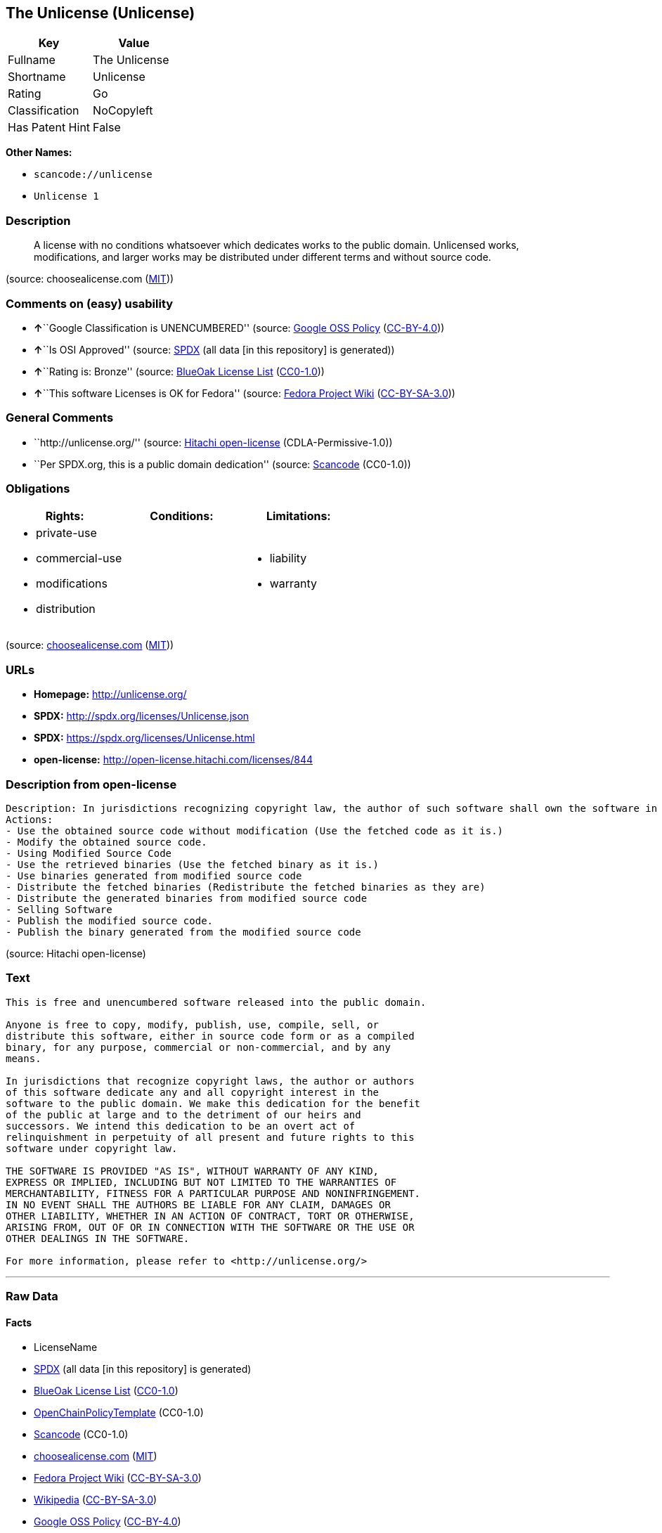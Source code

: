 == The Unlicense (Unlicense)

[cols=",",options="header",]
|===
|Key |Value
|Fullname |The Unlicense
|Shortname |Unlicense
|Rating |Go
|Classification |NoCopyleft
|Has Patent Hint |False
|===

*Other Names:*

* `+scancode://unlicense+`
* `+Unlicense 1+`

=== Description

____
A license with no conditions whatsoever which dedicates works to the
public domain. Unlicensed works, modifications, and larger works may be
distributed under different terms and without source code.
____

(source: choosealicense.com
(https://github.com/github/choosealicense.com/blob/gh-pages/LICENSE.md[MIT]))

=== Comments on (easy) usability

* **↑**``Google Classification is UNENCUMBERED'' (source:
https://opensource.google.com/docs/thirdparty/licenses/[Google OSS
Policy]
(https://creativecommons.org/licenses/by/4.0/legalcode[CC-BY-4.0]))
* **↑**``Is OSI Approved'' (source:
https://spdx.org/licenses/Unlicense.html[SPDX] (all data [in this
repository] is generated))
* **↑**``Rating is: Bronze'' (source:
https://blueoakcouncil.org/list[BlueOak License List]
(https://raw.githubusercontent.com/blueoakcouncil/blue-oak-list-npm-package/master/LICENSE[CC0-1.0]))
* **↑**``This software Licenses is OK for Fedora'' (source:
https://fedoraproject.org/wiki/Licensing:Main?rd=Licensing[Fedora
Project Wiki]
(https://creativecommons.org/licenses/by-sa/3.0/legalcode[CC-BY-SA-3.0]))

=== General Comments

* ``http://unlicense.org/'' (source:
https://github.com/Hitachi/open-license[Hitachi open-license]
(CDLA-Permissive-1.0))
* ``Per SPDX.org, this is a public domain dedication'' (source:
https://github.com/nexB/scancode-toolkit/blob/develop/src/licensedcode/data/licenses/unlicense.yml[Scancode]
(CC0-1.0))

=== Obligations

[cols=",,",options="header",]
|===
|Rights: |Conditions: |Limitations:
a|
* private-use
* commercial-use
* modifications
* distribution

a|

a|
* liability
* warranty

|===

(source:
https://github.com/github/choosealicense.com/blob/gh-pages/_licenses/unlicense.txt[choosealicense.com]
(https://github.com/github/choosealicense.com/blob/gh-pages/LICENSE.md[MIT]))

=== URLs

* *Homepage:* http://unlicense.org/
* *SPDX:* http://spdx.org/licenses/Unlicense.json
* *SPDX:* https://spdx.org/licenses/Unlicense.html
* *open-license:* http://open-license.hitachi.com/licenses/844

=== Description from open-license

....
Description: In jurisdictions recognizing copyright law, the author of such software shall own the software in the public domain.
Actions:
- Use the obtained source code without modification (Use the fetched code as it is.)
- Modify the obtained source code.
- Using Modified Source Code
- Use the retrieved binaries (Use the fetched binary as it is.)
- Use binaries generated from modified source code
- Distribute the fetched binaries (Redistribute the fetched binaries as they are)
- Distribute the generated binaries from modified source code
- Selling Software
- Publish the modified source code.
- Publish the binary generated from the modified source code

....

(source: Hitachi open-license)

=== Text

....
This is free and unencumbered software released into the public domain.

Anyone is free to copy, modify, publish, use, compile, sell, or
distribute this software, either in source code form or as a compiled
binary, for any purpose, commercial or non-commercial, and by any
means.

In jurisdictions that recognize copyright laws, the author or authors
of this software dedicate any and all copyright interest in the
software to the public domain. We make this dedication for the benefit
of the public at large and to the detriment of our heirs and
successors. We intend this dedication to be an overt act of
relinquishment in perpetuity of all present and future rights to this
software under copyright law.

THE SOFTWARE IS PROVIDED "AS IS", WITHOUT WARRANTY OF ANY KIND,
EXPRESS OR IMPLIED, INCLUDING BUT NOT LIMITED TO THE WARRANTIES OF
MERCHANTABILITY, FITNESS FOR A PARTICULAR PURPOSE AND NONINFRINGEMENT.
IN NO EVENT SHALL THE AUTHORS BE LIABLE FOR ANY CLAIM, DAMAGES OR
OTHER LIABILITY, WHETHER IN AN ACTION OF CONTRACT, TORT OR OTHERWISE,
ARISING FROM, OUT OF OR IN CONNECTION WITH THE SOFTWARE OR THE USE OR
OTHER DEALINGS IN THE SOFTWARE.

For more information, please refer to <http://unlicense.org/>
....

'''''

=== Raw Data

==== Facts

* LicenseName
* https://spdx.org/licenses/Unlicense.html[SPDX] (all data [in this
repository] is generated)
* https://blueoakcouncil.org/list[BlueOak License List]
(https://raw.githubusercontent.com/blueoakcouncil/blue-oak-list-npm-package/master/LICENSE[CC0-1.0])
* https://github.com/OpenChain-Project/curriculum/raw/ddf1e879341adbd9b297cd67c5d5c16b2076540b/policy-template/Open%20Source%20Policy%20Template%20for%20OpenChain%20Specification%201.2.ods[OpenChainPolicyTemplate]
(CC0-1.0)
* https://github.com/nexB/scancode-toolkit/blob/develop/src/licensedcode/data/licenses/unlicense.yml[Scancode]
(CC0-1.0)
* https://github.com/github/choosealicense.com/blob/gh-pages/_licenses/unlicense.txt[choosealicense.com]
(https://github.com/github/choosealicense.com/blob/gh-pages/LICENSE.md[MIT])
* https://fedoraproject.org/wiki/Licensing:Main?rd=Licensing[Fedora
Project Wiki]
(https://creativecommons.org/licenses/by-sa/3.0/legalcode[CC-BY-SA-3.0])
* https://en.wikipedia.org/wiki/Comparison_of_free_and_open-source_software_licenses[Wikipedia]
(https://creativecommons.org/licenses/by-sa/3.0/legalcode[CC-BY-SA-3.0])
* https://opensource.google.com/docs/thirdparty/licenses/[Google OSS
Policy]
(https://creativecommons.org/licenses/by/4.0/legalcode[CC-BY-4.0])
* https://github.com/okfn/licenses/blob/master/licenses.csv[Open
Knowledge International]
(https://opendatacommons.org/licenses/pddl/1-0/[PDDL-1.0])
* https://github.com/Hitachi/open-license[Hitachi open-license]
(CDLA-Permissive-1.0)

==== Raw JSON

....
{
    "__impliedNames": [
        "Unlicense",
        "The Unlicense",
        "scancode://unlicense",
        "unlicense",
        "Unlicense 1"
    ],
    "__impliedId": "Unlicense",
    "__isFsfFree": true,
    "__impliedAmbiguousNames": [
        "Unlicense"
    ],
    "__impliedComments": [
        [
            "Hitachi open-license",
            [
                "http://unlicense.org/"
            ]
        ],
        [
            "Scancode",
            [
                "Per SPDX.org, this is a public domain dedication"
            ]
        ]
    ],
    "__hasPatentHint": false,
    "facts": {
        "Open Knowledge International": {
            "is_generic": null,
            "legacy_ids": [],
            "status": "active",
            "domain_software": true,
            "url": "https://unlicense.org/",
            "maintainer": "",
            "od_conformance": "not reviewed",
            "_sourceURL": "https://github.com/okfn/licenses/blob/master/licenses.csv",
            "domain_data": false,
            "osd_conformance": "not reviewed",
            "id": "Unlicense",
            "title": "Unlicense",
            "_implications": {
                "__impliedNames": [
                    "Unlicense",
                    "Unlicense"
                ],
                "__impliedId": "Unlicense",
                "__impliedURLs": [
                    [
                        null,
                        "https://unlicense.org/"
                    ]
                ]
            },
            "domain_content": false
        },
        "LicenseName": {
            "implications": {
                "__impliedNames": [
                    "Unlicense"
                ],
                "__impliedId": "Unlicense"
            },
            "shortname": "Unlicense",
            "otherNames": []
        },
        "SPDX": {
            "isSPDXLicenseDeprecated": false,
            "spdxFullName": "The Unlicense",
            "spdxDetailsURL": "http://spdx.org/licenses/Unlicense.json",
            "_sourceURL": "https://spdx.org/licenses/Unlicense.html",
            "spdxLicIsOSIApproved": true,
            "spdxSeeAlso": [
                "https://unlicense.org/"
            ],
            "_implications": {
                "__impliedNames": [
                    "Unlicense",
                    "The Unlicense"
                ],
                "__impliedId": "Unlicense",
                "__impliedJudgement": [
                    [
                        "SPDX",
                        {
                            "tag": "PositiveJudgement",
                            "contents": "Is OSI Approved"
                        }
                    ]
                ],
                "__isOsiApproved": true,
                "__impliedURLs": [
                    [
                        "SPDX",
                        "http://spdx.org/licenses/Unlicense.json"
                    ],
                    [
                        null,
                        "https://unlicense.org/"
                    ]
                ]
            },
            "spdxLicenseId": "Unlicense"
        },
        "Fedora Project Wiki": {
            "GPLv2 Compat?": "Yes",
            "rating": "Good",
            "Upstream URL": "https://fedoraproject.org/wiki/Licensing/Unlicense",
            "GPLv3 Compat?": "Yes",
            "Short Name": "Unlicense",
            "licenseType": "license",
            "_sourceURL": "https://fedoraproject.org/wiki/Licensing:Main?rd=Licensing",
            "Full Name": "Unlicense",
            "FSF Free?": "Yes",
            "_implications": {
                "__impliedNames": [
                    "Unlicense"
                ],
                "__isFsfFree": true,
                "__impliedAmbiguousNames": [
                    "Unlicense"
                ],
                "__impliedJudgement": [
                    [
                        "Fedora Project Wiki",
                        {
                            "tag": "PositiveJudgement",
                            "contents": "This software Licenses is OK for Fedora"
                        }
                    ]
                ]
            }
        },
        "Scancode": {
            "otherUrls": null,
            "homepageUrl": "http://unlicense.org/",
            "shortName": "Unlicense",
            "textUrls": null,
            "text": "This is free and unencumbered software released into the public domain.\n\nAnyone is free to copy, modify, publish, use, compile, sell, or\ndistribute this software, either in source code form or as a compiled\nbinary, for any purpose, commercial or non-commercial, and by any\nmeans.\n\nIn jurisdictions that recognize copyright laws, the author or authors\nof this software dedicate any and all copyright interest in the\nsoftware to the public domain. We make this dedication for the benefit\nof the public at large and to the detriment of our heirs and\nsuccessors. We intend this dedication to be an overt act of\nrelinquishment in perpetuity of all present and future rights to this\nsoftware under copyright law.\n\nTHE SOFTWARE IS PROVIDED \"AS IS\", WITHOUT WARRANTY OF ANY KIND,\nEXPRESS OR IMPLIED, INCLUDING BUT NOT LIMITED TO THE WARRANTIES OF\nMERCHANTABILITY, FITNESS FOR A PARTICULAR PURPOSE AND NONINFRINGEMENT.\nIN NO EVENT SHALL THE AUTHORS BE LIABLE FOR ANY CLAIM, DAMAGES OR\nOTHER LIABILITY, WHETHER IN AN ACTION OF CONTRACT, TORT OR OTHERWISE,\nARISING FROM, OUT OF OR IN CONNECTION WITH THE SOFTWARE OR THE USE OR\nOTHER DEALINGS IN THE SOFTWARE.\n\nFor more information, please refer to <http://unlicense.org/>",
            "category": "Public Domain",
            "osiUrl": null,
            "owner": "Unlicense",
            "_sourceURL": "https://github.com/nexB/scancode-toolkit/blob/develop/src/licensedcode/data/licenses/unlicense.yml",
            "key": "unlicense",
            "name": "Unlicense",
            "spdxId": "Unlicense",
            "notes": "Per SPDX.org, this is a public domain dedication",
            "_implications": {
                "__impliedNames": [
                    "scancode://unlicense",
                    "Unlicense",
                    "Unlicense"
                ],
                "__impliedId": "Unlicense",
                "__impliedComments": [
                    [
                        "Scancode",
                        [
                            "Per SPDX.org, this is a public domain dedication"
                        ]
                    ]
                ],
                "__impliedCopyleft": [
                    [
                        "Scancode",
                        "NoCopyleft"
                    ]
                ],
                "__calculatedCopyleft": "NoCopyleft",
                "__impliedText": "This is free and unencumbered software released into the public domain.\n\nAnyone is free to copy, modify, publish, use, compile, sell, or\ndistribute this software, either in source code form or as a compiled\nbinary, for any purpose, commercial or non-commercial, and by any\nmeans.\n\nIn jurisdictions that recognize copyright laws, the author or authors\nof this software dedicate any and all copyright interest in the\nsoftware to the public domain. We make this dedication for the benefit\nof the public at large and to the detriment of our heirs and\nsuccessors. We intend this dedication to be an overt act of\nrelinquishment in perpetuity of all present and future rights to this\nsoftware under copyright law.\n\nTHE SOFTWARE IS PROVIDED \"AS IS\", WITHOUT WARRANTY OF ANY KIND,\nEXPRESS OR IMPLIED, INCLUDING BUT NOT LIMITED TO THE WARRANTIES OF\nMERCHANTABILITY, FITNESS FOR A PARTICULAR PURPOSE AND NONINFRINGEMENT.\nIN NO EVENT SHALL THE AUTHORS BE LIABLE FOR ANY CLAIM, DAMAGES OR\nOTHER LIABILITY, WHETHER IN AN ACTION OF CONTRACT, TORT OR OTHERWISE,\nARISING FROM, OUT OF OR IN CONNECTION WITH THE SOFTWARE OR THE USE OR\nOTHER DEALINGS IN THE SOFTWARE.\n\nFor more information, please refer to <http://unlicense.org/>",
                "__impliedURLs": [
                    [
                        "Homepage",
                        "http://unlicense.org/"
                    ]
                ]
            }
        },
        "OpenChainPolicyTemplate": {
            "isSaaSDeemed": "no",
            "licenseType": "permissive",
            "freedomOrDeath": "no",
            "typeCopyleft": "no",
            "_sourceURL": "https://github.com/OpenChain-Project/curriculum/raw/ddf1e879341adbd9b297cd67c5d5c16b2076540b/policy-template/Open%20Source%20Policy%20Template%20for%20OpenChain%20Specification%201.2.ods",
            "name": "The Unlicense",
            "commercialUse": true,
            "spdxId": "Unlicense",
            "_implications": {
                "__impliedNames": [
                    "Unlicense"
                ]
            }
        },
        "Hitachi open-license": {
            "summary": "http://unlicense.org/",
            "notices": [
                {
                    "content": "the software is provided \"as-is\" and without any warranties of any kind, either express or implied, including, but not limited to, warranties of merchantability, fitness for a particular purpose, and non-infringement. the software is provided \"as-is\" and without warranty of any kind, either express or implied, including, but not limited to, the warranties of commercial applicability, fitness for a particular purpose, and non-infringement.",
                    "description": "There is no guarantee."
                }
            ],
            "_sourceURL": "http://open-license.hitachi.com/licenses/844",
            "content": "This is free and unencumbered software released into the public domain.\r\n\r\nAnyone is free to copy, modify, publish, use, compile, sell, or\r\ndistribute this software, either in source code form or as a compiled\r\nbinary, for any purpose, commercial or non-commercial, and by any\r\nmeans.\r\n\r\nIn jurisdictions that recognize copyright laws, the author or authors\r\nof this software dedicate any and all copyright interest in the\r\nsoftware to the public domain. We make this dedication for the benefit\r\nof the public at large and to the detriment of our heirs and\r\nsuccessors. We intend this dedication to be an overt act of\r\nrelinquishment in perpetuity of all present and future rights to this\r\nsoftware under copyright law.\r\n\r\nTHE SOFTWARE IS PROVIDED \"AS IS\", WITHOUT WARRANTY OF ANY KIND,\r\nEXPRESS OR IMPLIED, INCLUDING BUT NOT LIMITED TO THE WARRANTIES OF\r\nMERCHANTABILITY, FITNESS FOR A PARTICULAR PURPOSE AND NONINFRINGEMENT.\r\nIN NO EVENT SHALL THE AUTHORS BE LIABLE FOR ANY CLAIM, DAMAGES OR\r\nOTHER LIABILITY, WHETHER IN AN ACTION OF CONTRACT, TORT OR OTHERWISE,\r\nARISING FROM, OUT OF OR IN CONNECTION WITH THE SOFTWARE OR THE USE OR\r\nOTHER DEALINGS IN THE SOFTWARE.\r\n\r\nFor more information, please refer to <http://unlicense.org/>",
            "name": "Unlicense",
            "permissions": [
                {
                    "actions": [
                        {
                            "name": "Use the obtained source code without modification",
                            "description": "Use the fetched code as it is."
                        },
                        {
                            "name": "Modify the obtained source code."
                        },
                        {
                            "name": "Using Modified Source Code"
                        },
                        {
                            "name": "Use the retrieved binaries",
                            "description": "Use the fetched binary as it is."
                        },
                        {
                            "name": "Use binaries generated from modified source code"
                        },
                        {
                            "name": "Distribute the fetched binaries",
                            "description": "Redistribute the fetched binaries as they are"
                        },
                        {
                            "name": "Distribute the generated binaries from modified source code"
                        },
                        {
                            "name": "Selling Software"
                        },
                        {
                            "name": "Publish the modified source code."
                        },
                        {
                            "name": "Publish the binary generated from the modified source code"
                        }
                    ],
                    "_str": "Description: In jurisdictions recognizing copyright law, the author of such software shall own the software in the public domain.\nActions:\n- Use the obtained source code without modification (Use the fetched code as it is.)\n- Modify the obtained source code.\n- Using Modified Source Code\n- Use the retrieved binaries (Use the fetched binary as it is.)\n- Use binaries generated from modified source code\n- Distribute the fetched binaries (Redistribute the fetched binaries as they are)\n- Distribute the generated binaries from modified source code\n- Selling Software\n- Publish the modified source code.\n- Publish the binary generated from the modified source code\n\n",
                    "conditions": null,
                    "description": "In jurisdictions recognizing copyright law, the author of such software shall own the software in the public domain."
                }
            ],
            "_implications": {
                "__impliedNames": [
                    "Unlicense"
                ],
                "__impliedComments": [
                    [
                        "Hitachi open-license",
                        [
                            "http://unlicense.org/"
                        ]
                    ]
                ],
                "__impliedText": "This is free and unencumbered software released into the public domain.\r\n\r\nAnyone is free to copy, modify, publish, use, compile, sell, or\r\ndistribute this software, either in source code form or as a compiled\r\nbinary, for any purpose, commercial or non-commercial, and by any\r\nmeans.\r\n\r\nIn jurisdictions that recognize copyright laws, the author or authors\r\nof this software dedicate any and all copyright interest in the\r\nsoftware to the public domain. We make this dedication for the benefit\r\nof the public at large and to the detriment of our heirs and\r\nsuccessors. We intend this dedication to be an overt act of\r\nrelinquishment in perpetuity of all present and future rights to this\r\nsoftware under copyright law.\r\n\r\nTHE SOFTWARE IS PROVIDED \"AS IS\", WITHOUT WARRANTY OF ANY KIND,\r\nEXPRESS OR IMPLIED, INCLUDING BUT NOT LIMITED TO THE WARRANTIES OF\r\nMERCHANTABILITY, FITNESS FOR A PARTICULAR PURPOSE AND NONINFRINGEMENT.\r\nIN NO EVENT SHALL THE AUTHORS BE LIABLE FOR ANY CLAIM, DAMAGES OR\r\nOTHER LIABILITY, WHETHER IN AN ACTION OF CONTRACT, TORT OR OTHERWISE,\r\nARISING FROM, OUT OF OR IN CONNECTION WITH THE SOFTWARE OR THE USE OR\r\nOTHER DEALINGS IN THE SOFTWARE.\r\n\r\nFor more information, please refer to <http://unlicense.org/>",
                "__impliedURLs": [
                    [
                        "open-license",
                        "http://open-license.hitachi.com/licenses/844"
                    ]
                ]
            }
        },
        "BlueOak License List": {
            "BlueOakRating": "Bronze",
            "url": "https://spdx.org/licenses/Unlicense.html",
            "isPermissive": true,
            "_sourceURL": "https://blueoakcouncil.org/list",
            "name": "The Unlicense",
            "id": "Unlicense",
            "_implications": {
                "__impliedNames": [
                    "Unlicense",
                    "The Unlicense"
                ],
                "__impliedJudgement": [
                    [
                        "BlueOak License List",
                        {
                            "tag": "PositiveJudgement",
                            "contents": "Rating is: Bronze"
                        }
                    ]
                ],
                "__impliedCopyleft": [
                    [
                        "BlueOak License List",
                        "NoCopyleft"
                    ]
                ],
                "__calculatedCopyleft": "NoCopyleft",
                "__impliedURLs": [
                    [
                        "SPDX",
                        "https://spdx.org/licenses/Unlicense.html"
                    ]
                ]
            }
        },
        "Wikipedia": {
            "Distribution": {
                "value": "Permissive/Public domain",
                "description": "distribution of the code to third parties"
            },
            "Sublicensing": {
                "value": "Permissive/Public domain",
                "description": "whether modified code may be licensed under a different license (for example a copyright) or must retain the same license under which it was provided"
            },
            "Linking": {
                "value": "Permissive/Public domain",
                "description": "linking of the licensed code with code licensed under a different license (e.g. when the code is provided as a library)"
            },
            "Publication date": "December 2010",
            "Coordinates": {
                "name": "Unlicense",
                "version": "1",
                "spdxId": "Unlicense"
            },
            "_sourceURL": "https://en.wikipedia.org/wiki/Comparison_of_free_and_open-source_software_licenses",
            "_implications": {
                "__impliedNames": [
                    "Unlicense",
                    "Unlicense 1"
                ],
                "__hasPatentHint": false
            },
            "Private use": {
                "value": "Permissive/Public domain",
                "description": "whether modification to the code must be shared with the community or may be used privately (e.g. internal use by a corporation)"
            },
            "Modification": {
                "value": "Permissive/Public domain",
                "description": "modification of the code by a licensee"
            }
        },
        "choosealicense.com": {
            "limitations": [
                "liability",
                "warranty"
            ],
            "_sourceURL": "https://github.com/github/choosealicense.com/blob/gh-pages/_licenses/unlicense.txt",
            "content": "---\ntitle: The Unlicense\nspdx-id: Unlicense\nhidden: false\n\ndescription: A license with no conditions whatsoever which dedicates works to the public domain. Unlicensed works, modifications, and larger works may be distributed under different terms and without source code.\n\nhow: Create a text file (typically named UNLICENSE or UNLICENSE.txt) in the root of your source code and copy the text of the license disclaimer into the file.\n\nusing:\n  scoop: https://github.com/lukesampson/scoop/blob/master/LICENSE\n  kakoune: https://github.com/mawww/kakoune/blob/master/UNLICENSE\n  RDF.rb: https://github.com/ruby-rdf/rdf/blob/master/UNLICENSE\n\npermissions:\n  - private-use\n  - commercial-use\n  - modifications\n  - distribution\n\nconditions: []\n\nlimitations:\n  - liability\n  - warranty\n\n---\n\nThis is free and unencumbered software released into the public domain.\n\nAnyone is free to copy, modify, publish, use, compile, sell, or\ndistribute this software, either in source code form or as a compiled\nbinary, for any purpose, commercial or non-commercial, and by any\nmeans.\n\nIn jurisdictions that recognize copyright laws, the author or authors\nof this software dedicate any and all copyright interest in the\nsoftware to the public domain. We make this dedication for the benefit\nof the public at large and to the detriment of our heirs and\nsuccessors. We intend this dedication to be an overt act of\nrelinquishment in perpetuity of all present and future rights to this\nsoftware under copyright law.\n\nTHE SOFTWARE IS PROVIDED \"AS IS\", WITHOUT WARRANTY OF ANY KIND,\nEXPRESS OR IMPLIED, INCLUDING BUT NOT LIMITED TO THE WARRANTIES OF\nMERCHANTABILITY, FITNESS FOR A PARTICULAR PURPOSE AND NONINFRINGEMENT.\nIN NO EVENT SHALL THE AUTHORS BE LIABLE FOR ANY CLAIM, DAMAGES OR\nOTHER LIABILITY, WHETHER IN AN ACTION OF CONTRACT, TORT OR OTHERWISE,\nARISING FROM, OUT OF OR IN CONNECTION WITH THE SOFTWARE OR THE USE OR\nOTHER DEALINGS IN THE SOFTWARE.\n\nFor more information, please refer to <https://unlicense.org>\n",
            "name": "unlicense",
            "hidden": "false",
            "spdxId": "Unlicense",
            "conditions": [],
            "permissions": [
                "private-use",
                "commercial-use",
                "modifications",
                "distribution"
            ],
            "featured": null,
            "nickname": null,
            "how": "Create a text file (typically named UNLICENSE or UNLICENSE.txt) in the root of your source code and copy the text of the license disclaimer into the file.",
            "title": "The Unlicense",
            "_implications": {
                "__impliedNames": [
                    "unlicense",
                    "Unlicense"
                ],
                "__obligations": {
                    "limitations": [
                        {
                            "tag": "ImpliedLimitation",
                            "contents": "liability"
                        },
                        {
                            "tag": "ImpliedLimitation",
                            "contents": "warranty"
                        }
                    ],
                    "rights": [
                        {
                            "tag": "ImpliedRight",
                            "contents": "private-use"
                        },
                        {
                            "tag": "ImpliedRight",
                            "contents": "commercial-use"
                        },
                        {
                            "tag": "ImpliedRight",
                            "contents": "modifications"
                        },
                        {
                            "tag": "ImpliedRight",
                            "contents": "distribution"
                        }
                    ],
                    "conditions": []
                }
            },
            "description": "A license with no conditions whatsoever which dedicates works to the public domain. Unlicensed works, modifications, and larger works may be distributed under different terms and without source code."
        },
        "Google OSS Policy": {
            "rating": "UNENCUMBERED",
            "_sourceURL": "https://opensource.google.com/docs/thirdparty/licenses/",
            "id": "Unlicense",
            "_implications": {
                "__impliedNames": [
                    "Unlicense"
                ],
                "__impliedJudgement": [
                    [
                        "Google OSS Policy",
                        {
                            "tag": "PositiveJudgement",
                            "contents": "Google Classification is UNENCUMBERED"
                        }
                    ]
                ],
                "__impliedCopyleft": [
                    [
                        "Google OSS Policy",
                        "NoCopyleft"
                    ]
                ],
                "__calculatedCopyleft": "NoCopyleft"
            }
        }
    },
    "__impliedJudgement": [
        [
            "BlueOak License List",
            {
                "tag": "PositiveJudgement",
                "contents": "Rating is: Bronze"
            }
        ],
        [
            "Fedora Project Wiki",
            {
                "tag": "PositiveJudgement",
                "contents": "This software Licenses is OK for Fedora"
            }
        ],
        [
            "Google OSS Policy",
            {
                "tag": "PositiveJudgement",
                "contents": "Google Classification is UNENCUMBERED"
            }
        ],
        [
            "SPDX",
            {
                "tag": "PositiveJudgement",
                "contents": "Is OSI Approved"
            }
        ]
    ],
    "__impliedCopyleft": [
        [
            "BlueOak License List",
            "NoCopyleft"
        ],
        [
            "Google OSS Policy",
            "NoCopyleft"
        ],
        [
            "Scancode",
            "NoCopyleft"
        ]
    ],
    "__calculatedCopyleft": "NoCopyleft",
    "__obligations": {
        "limitations": [
            {
                "tag": "ImpliedLimitation",
                "contents": "liability"
            },
            {
                "tag": "ImpliedLimitation",
                "contents": "warranty"
            }
        ],
        "rights": [
            {
                "tag": "ImpliedRight",
                "contents": "private-use"
            },
            {
                "tag": "ImpliedRight",
                "contents": "commercial-use"
            },
            {
                "tag": "ImpliedRight",
                "contents": "modifications"
            },
            {
                "tag": "ImpliedRight",
                "contents": "distribution"
            }
        ],
        "conditions": []
    },
    "__isOsiApproved": true,
    "__impliedText": "This is free and unencumbered software released into the public domain.\n\nAnyone is free to copy, modify, publish, use, compile, sell, or\ndistribute this software, either in source code form or as a compiled\nbinary, for any purpose, commercial or non-commercial, and by any\nmeans.\n\nIn jurisdictions that recognize copyright laws, the author or authors\nof this software dedicate any and all copyright interest in the\nsoftware to the public domain. We make this dedication for the benefit\nof the public at large and to the detriment of our heirs and\nsuccessors. We intend this dedication to be an overt act of\nrelinquishment in perpetuity of all present and future rights to this\nsoftware under copyright law.\n\nTHE SOFTWARE IS PROVIDED \"AS IS\", WITHOUT WARRANTY OF ANY KIND,\nEXPRESS OR IMPLIED, INCLUDING BUT NOT LIMITED TO THE WARRANTIES OF\nMERCHANTABILITY, FITNESS FOR A PARTICULAR PURPOSE AND NONINFRINGEMENT.\nIN NO EVENT SHALL THE AUTHORS BE LIABLE FOR ANY CLAIM, DAMAGES OR\nOTHER LIABILITY, WHETHER IN AN ACTION OF CONTRACT, TORT OR OTHERWISE,\nARISING FROM, OUT OF OR IN CONNECTION WITH THE SOFTWARE OR THE USE OR\nOTHER DEALINGS IN THE SOFTWARE.\n\nFor more information, please refer to <http://unlicense.org/>",
    "__impliedURLs": [
        [
            "SPDX",
            "http://spdx.org/licenses/Unlicense.json"
        ],
        [
            null,
            "https://unlicense.org/"
        ],
        [
            "SPDX",
            "https://spdx.org/licenses/Unlicense.html"
        ],
        [
            "Homepage",
            "http://unlicense.org/"
        ],
        [
            "open-license",
            "http://open-license.hitachi.com/licenses/844"
        ]
    ]
}
....

==== Dot Cluster Graph

../dot/Unlicense.svg
